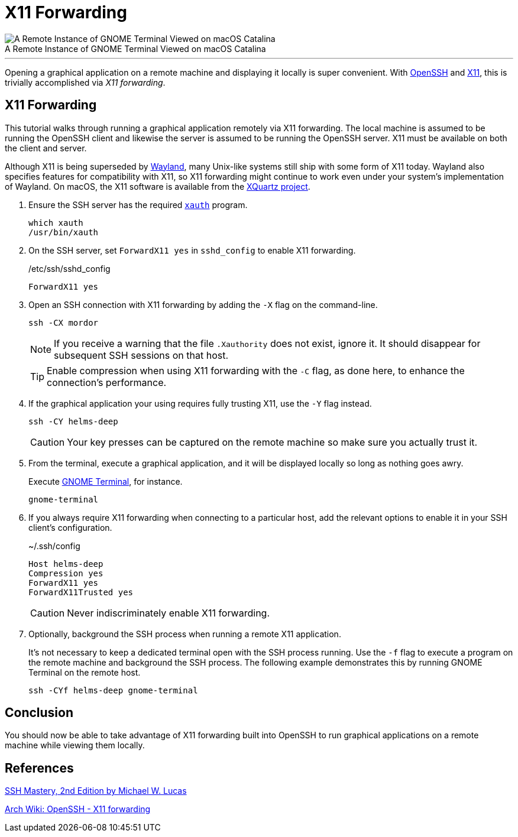 = X11 Forwarding
:page-layout:
:page-category: Networking
:page-tags: [OpenSSH, SSH, X11]

[caption=""]
.A Remote Instance of GNOME Terminal Viewed on macOS Catalina
image::X11 Forwarding GNOME Terminal on macOS Catalina.png[A Remote Instance of GNOME Terminal Viewed on macOS Catalina,role="text-center"]

'''

Opening a graphical application on a remote machine and displaying it locally is super convenient.
With https://www.openssh.com/[OpenSSH] and https://www.x.org/wiki/[X11], this is trivially accomplished via _X11 forwarding_.

== X11 Forwarding

This tutorial walks through running a graphical application remotely via X11 forwarding.
The local machine is assumed to be running the OpenSSH client and likewise the server is assumed to be running the OpenSSH server.
X11 must be available on both the client and server.

Although X11 is being superseded by https://wayland.freedesktop.org/[Wayland], many Unix-like systems still ship with some form of X11 today.
Wayland also specifies features for compatibility with X11, so X11 forwarding might continue to work even under your system's implementation of Wayland.
On macOS, the X11 software is available from the https://www.xquartz.org/[XQuartz project].

. Ensure the SSH server has the required https://www.x.org/archive/X11R6.8.1/doc/xauth.1.html[`xauth`] program.
+
[,sh]
----
which xauth
/usr/bin/xauth
----

. On the SSH server, set `ForwardX11 yes` in `sshd_config` to enable X11 forwarding.
+
[source,ssh]
./etc/ssh/sshd_config
----
ForwardX11 yes
----

. Open an SSH connection with X11 forwarding by adding the `-X` flag on the command-line.
+
--
[,sh]
----
ssh -CX mordor
----

[NOTE]
====
If you receive a warning that the file `.Xauthority` does not exist, ignore it.
It should disappear for subsequent SSH sessions on that host.
====

TIP: Enable compression when using X11 forwarding with the `-C` flag, as done here, to enhance the connection's performance.
--

. If the graphical application your using requires fully trusting X11, use the `-Y` flag instead.
+
--
[,sh]
----
ssh -CY helms-deep
----

CAUTION: Your key presses can be captured on the remote machine so make sure you actually trust it.
--

. From the terminal, execute a graphical application, and it will be displayed locally so long as nothing goes awry.
+
--
Execute https://wiki.gnome.org/Apps/Terminal[GNOME Terminal], for instance.

[,sh]
----
gnome-terminal
----
--

. If you always require X11 forwarding when connecting to a particular host, add the relevant options to enable it in your SSH client's configuration.
+
--
[source,ssh]
.~/.ssh/config
----
Host helms-deep
Compression yes
ForwardX11 yes
ForwardX11Trusted yes
----

CAUTION: Never indiscriminately enable X11 forwarding.
--

. Optionally, background the SSH process when running a remote X11 application.
+
--
It's not necessary to keep a dedicated terminal open with the SSH process running.
Use the `-f` flag to execute a program on the remote machine and background the SSH process.
The following example demonstrates this by running GNOME Terminal on the remote host.

[,sh]
----
ssh -CYf helms-deep gnome-terminal
----
--

== Conclusion

You should now be able to take advantage of X11 forwarding built into OpenSSH to run graphical applications on a remote machine while viewing them locally.

== References

https://www.tiltedwindmillpress.com/product/ssh-mastery-2nd-edition/[SSH Mastery, 2nd Edition by Michael W. Lucas]

https://wiki.archlinux.org/index.php/OpenSSH#X11_forwarding[Arch Wiki: OpenSSH - X11 forwarding]
